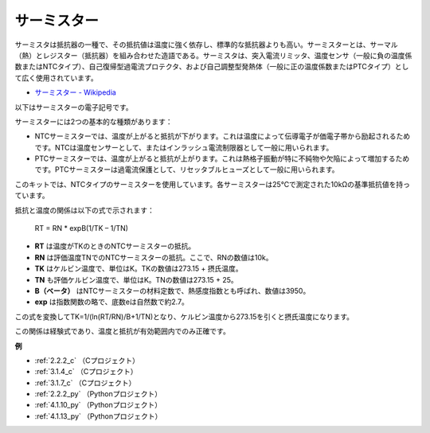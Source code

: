 サーミスター
===============

.. image:: img/thermistor.png
    :width: 150
    :align: center

サーミスタは抵抗器の一種で、その抵抗値は温度に強く依存し、標準的な抵抗器よりも高い。サーミスターとは、サーマル（熱）とレジスター（抵抗器）を組み合わせた造語である。サーミスタは、突入電流リミッタ、温度センサ（一般に負の温度係数またはNTCタイプ）、自己復帰型過電流プロテクタ、および自己調整型発熱体（一般に正の温度係数またはPTCタイプ）として広く使用されています。

* `サーミスター - Wikipedia <https://en.wikipedia.org/wiki/Thermistor>`_

以下はサーミスターの電子記号です。

.. image:: img/thermistor_symbol.png
    :width: 300
    :align: center

サーミスターには2つの基本的な種類があります：

* NTCサーミスターでは、温度が上がると抵抗が下がります。これは温度によって伝導電子が価電子帯から励起されるためです。NTCは温度センサーとして、またはインラッシュ電流制限器として一般に用いられます。
* PTCサーミスターでは、温度が上がると抵抗が上がります。これは熱格子振動が特に不純物や欠陥によって増加するためです。PTCサーミスターは過電流保護として、リセッタブルヒューズとして一般に用いられます。

このキットでは、NTCタイプのサーミスターを使用しています。各サーミスターは25℃で測定された10kΩの基準抵抗値を持っています。

抵抗と温度の関係は以下の式で示されます：

    RT = RN * expB(1/TK – 1/TN)

* **RT** は温度がTKのときのNTCサーミスターの抵抗。
* **RN** は評価温度TNでのNTCサーミスターの抵抗。ここで、RNの数値は10k。
* **TK** はケルビン温度で、単位はK。TKの数値は273.15 + 摂氏温度。
* **TN** も評価ケルビン温度で、単位はK。TNの数値は273.15 + 25。
* **B（ベータ）** はNTCサーミスターの材料定数で、熱感度指数とも呼ばれ、数値は3950。
* **exp** は指数関数の略で、底数eは自然数で約2.7。

この式を変換してTK=1/(ln(RT/RN)/B+1/TN)となり、ケルビン温度から273.15を引くと摂氏温度になります。

この関係は経験式であり、温度と抵抗が有効範囲内でのみ正確です。

**例**

* :ref:`2.2.2_c` （Cプロジェクト）
* :ref:`3.1.4_c` （Cプロジェクト）
* :ref:`3.1.7_c` （Cプロジェクト）
* :ref:`2.2.2_py` （Pythonプロジェクト）
* :ref:`4.1.10_py` （Pythonプロジェクト）
* :ref:`4.1.13_py` （Pythonプロジェクト）